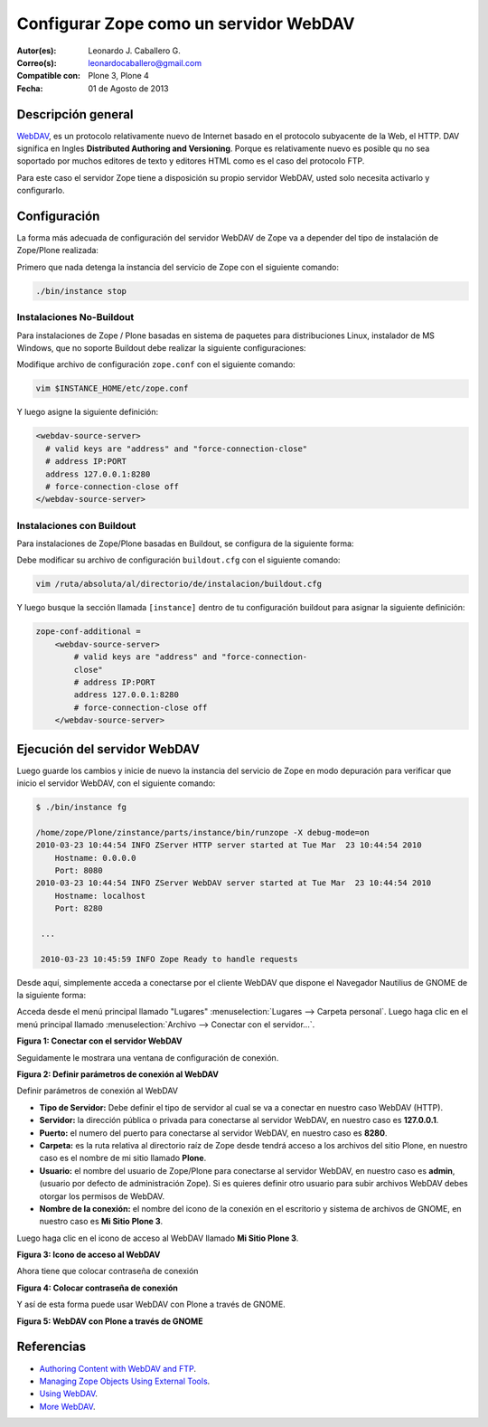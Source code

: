 .. -*- coding: utf-8 -*-

.. _zope_como_webdav:

=======================================
Configurar Zope como un servidor WebDAV
=======================================

:Autor(es): Leonardo J. Caballero G.
:Correo(s): leonardocaballero@gmail.com
:Compatible con: Plone 3, Plone 4
:Fecha: 01 de Agosto de 2013

Descripción general
===================

`WebDAV`_, es un protocolo relativamente nuevo de Internet basado
en el protocolo subyacente de la Web, el HTTP. DAV significa en Ingles
**Distributed Authoring and Versioning**. Porque es relativamente nuevo es
posible qu no sea soportado por muchos editores de texto y editores HTML como
es el caso del protocolo FTP.

Para este caso el servidor Zope tiene a disposición su propio servidor WebDAV, 
usted solo necesita activarlo y configurarlo.

Configuración
=============

La forma más adecuada de configuración del servidor WebDAV de Zope va a
depender del tipo de instalación de Zope/Plone realizada:

Primero que nada detenga la instancia del servicio de Zope con el siguiente
comando:

.. code-block:: sh

  ./bin/instance stop

Instalaciones No-Buildout
-------------------------

Para instalaciones de Zope / Plone basadas en sistema de paquetes para 
distribuciones Linux, instalador de MS Windows, que no soporte Buildout 
debe realizar la siguiente configuraciones:

Modifique archivo de configuración ``zope.conf`` con el siguiente comando:

.. code-block:: sh

  vim $INSTANCE_HOME/etc/zope.conf

Y luego asigne la siguiente definición:

.. code-block:: cfg

  <webdav-source-server>
    # valid keys are "address" and "force-connection-close"
    # address IP:PORT
    address 127.0.0.1:8280
    # force-connection-close off
  </webdav-source-server>

Instalaciones con Buildout
--------------------------

Para instalaciones de Zope/Plone basadas en Buildout, se configura de la
siguiente forma:

Debe modificar su archivo de configuración ``buildout.cfg`` con el 
siguiente comando:

.. code-block:: sh

  vim /ruta/absoluta/al/directorio/de/instalacion/buildout.cfg

Y luego busque la sección llamada ``[instance]`` dentro de tu configuración
buildout para asignar la siguiente definición:

.. code-block:: cfg

  zope-conf-additional =
      <webdav-source-server>
          # valid keys are "address" and "force-connection-
          close"
          # address IP:PORT
          address 127.0.0.1:8280
          # force-connection-close off
      </webdav-source-server>


Ejecución del servidor WebDAV
=============================

Luego guarde los cambios y inicie de nuevo la instancia del servicio de
Zope en modo depuración para verificar que inicio el servidor WebDAV, 
con el siguiente comando:

.. code-block:: sh

  $ ./bin/instance fg

  /home/zope/Plone/zinstance/parts/instance/bin/runzope -X debug-mode=on
  2010-03-23 10:44:54 INFO ZServer HTTP server started at Tue Mar  23 10:44:54 2010
      Hostname: 0.0.0.0
      Port: 8080
  2010-03-23 10:44:54 INFO ZServer WebDAV server started at Tue Mar  23 10:44:54 2010
      Hostname: localhost
      Port: 8280

   ...

   2010-03-23 10:45:59 INFO Zope Ready to handle requests


Desde aquí, simplemente acceda a conectarse por el cliente WebDAV que
dispone el Navegador Nautilius de GNOME de la siguiente forma:

Acceda desde el menú principal llamado "Lugares" :menuselection:`Lugares --> Carpeta personal`. 
Luego haga clic en  el menú principal llamado :menuselection:`Archivo --> Conectar con el servidor...`.

.. image:: ./images/access-server-webdav-from-gnome0.png
  :alt: Conectar con el servidor WebDAV
  :align: center
  :width: 350px
  :height: 342px

**Figura 1: Conectar con el servidor WebDAV**

Seguidamente le mostrara una ventana de configuración de conexión.

.. image:: ./images/access-server-webdav-from-gnome1.png
  :alt: Definir parámetros de conexión al WebDAV
  :align: center
  :width: 561px
  :height: 345px

**Figura 2: Definir parámetros de conexión al WebDAV**

Definir parámetros de conexión al WebDAV


- **Tipo de Servidor:** Debe definir el tipo de servidor al cual se
  va a conectar en nuestro caso WebDAV (HTTP).

- **Servidor:** la dirección pública o privada para conectarse al
  servidor WebDAV, en nuestro caso es **127.0.0.1**.

- **Puerto:** el numero del puerto para conectarse al servidor
  WebDAV, en nuestro caso es **8280**.

- **Carpeta:** es la ruta relativa al directorio raíz de Zope desde
  tendrá acceso a los archivos del sitio Plone, en nuestro caso es el
  nombre de mi sitio llamado **Plone**.

- **Usuario:** el nombre del usuario de Zope/Plone para conectarse al
  servidor WebDAV, en nuestro caso es **admin**, (usuario por defecto de
  administración Zope). Si es quieres definir otro usuario para subir
  archivos WebDAV debes otorgar los permisos de WebDAV.

- **Nombre de la conexión:** el nombre del icono de la conexión en el
  escritorio y sistema de archivos de GNOME, en nuestro caso es **Mi Sitio
  Plone 3**.

Luego haga clic en el icono de acceso al WebDAV llamado **Mi Sitio Plone 3**.

.. image:: ./images/access-server-webdav-from-gnome2.png
  :alt: Icono de acceso al WebDAV
  :align: center
  :width: 244px
  :height: 86px

**Figura 3: Icono de acceso al WebDAV**

Ahora tiene que colocar contraseña de conexión

.. image:: ./images/access-server-webdav-from-gnome3.png
  :alt: Colocar contraseña de conexión
  :align: center
  :width: 533px
  :height: 315px

**Figura 4: Colocar contraseña de conexión**

Y así de esta forma puede usar WebDAV con Plone a través de GNOME.

.. image:: ./images/access-server-webdav-from-gnome4.png
  :alt: WebDAV con Plone a través de GNOME
  :align: center
  :width: 800pt
  :height: 471pt
  :target: ../_images/access-server-webdav-from-gnome4.png
  
**Figura 5: WebDAV con Plone a través de GNOME**

Referencias
===========

- `Authoring Content with WebDAV and FTP`_.
- `Managing Zope Objects Using External Tools`_.
- `Using WebDAV`_.
- `More WebDAV`_.

.. _WebDAV: http://es.wikipedia.org/wiki/WebDAV
.. _Authoring Content with WebDAV and FTP: http://www.zope.org/Documentation/Articles/WebDAV%20
.. _Managing Zope Objects Using External Tools: http://www.zope.org/Documentation/Books/ZopeBook/2_6Edition/ExternalTools.stx
.. _Using WebDAV: http://plone.org/documentation/kb/webdav/
.. _More WebDAV : http://plone.org/documentation/kb/more-webdav/
